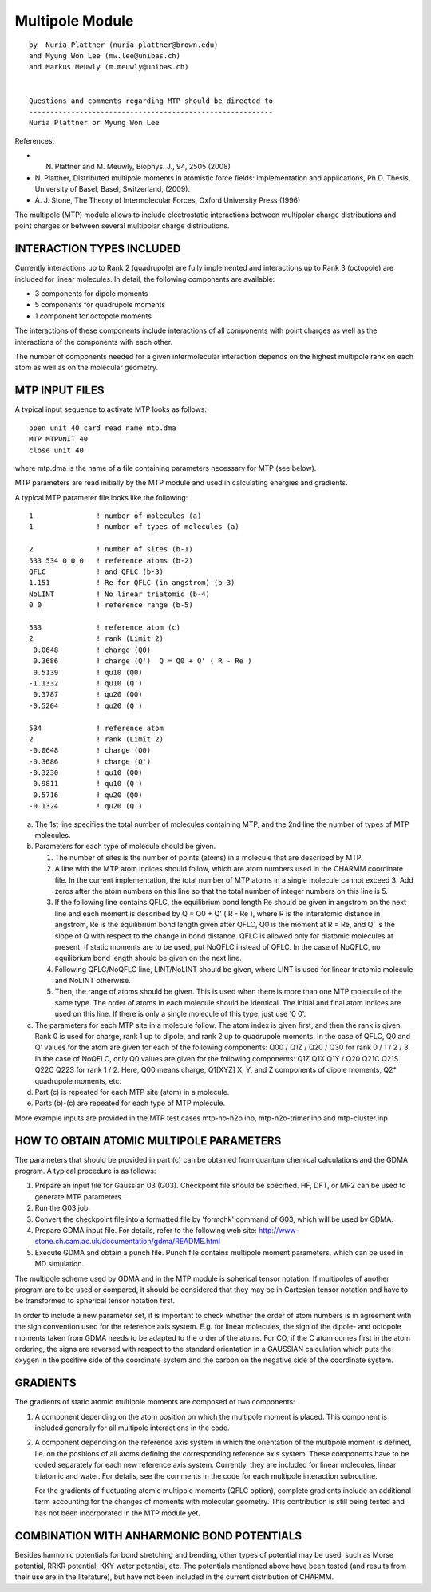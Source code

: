 .. py:module: mtp

================
Multipole Module
================

::

  by  Nuria Plattner (nuria_plattner@brown.edu)
  and Myung Won Lee (mw.lee@unibas.ch)
  and Markus Meuwly (m.meuwly@unibas.ch)


  Questions and comments regarding MTP should be directed to
  ----------------------------------------------------------
  Nuria Plattner or Myung Won Lee


References:

* N. Plattner and M. Meuwly, Biophys. J., 94, 2505 (2008)

* N. Plattner, Distributed multipole moments in atomistic force fields:
  implementation and applications, Ph.D. Thesis, University of Basel,
  Basel, Switzerland, (2009).

* A. J. Stone, The Theory of Intermolecular Forces, Oxford University
  Press (1996)

The multipole (MTP) module allows to include electrostatic
interactions between multipolar charge distributions and point charges
or between several multipolar charge distributions.

.. _mtp_interaction:

INTERACTION TYPES INCLUDED
==========================

Currently interactions up to Rank 2 (quadrupole) are fully implemented
and interactions up to Rank 3 (octopole) are included for linear
molecules. In detail, the following components are available:

* 3 components for dipole moments
* 5 components for quadrupole moments
* 1 component for octopole moments

The interactions of these components include interactions of all
components with point charges as well as the interactions of the
components with each other.

The number of components needed for a given intermolecular interaction
depends on the highest multipole rank on each atom as well as on the
molecular geometry.


.. _mtp_input:

MTP INPUT FILES
===============

A typical input sequence to activate MTP looks as follows:

::

  open unit 40 card read name mtp.dma
  MTP MTPUNIT 40
  close unit 40

where mtp.dma is the name of a file containing parameters necessary
for MTP (see below).

MTP parameters are read initially by the MTP module and used in
calculating energies and gradients.

A typical MTP parameter file looks like the following:

::

   1               ! number of molecules (a)
   1               ! number of types of molecules (a)

   2               ! number of sites (b-1)
   533 534 0 0 0   ! reference atoms (b-2)
   QFLC            ! and QFLC (b-3)
   1.151           ! Re for QFLC (in angstrom) (b-3)
   NoLINT          ! No linear triatomic (b-4)
   0 0             ! reference range (b-5)

   533             ! reference atom (c)
   2               ! rank (Limit 2)
    0.0648         ! charge (Q0)
    0.3686         ! charge (Q')  Q = Q0 + Q' ( R - Re )
    0.5139         ! qu10 (Q0)
   -1.1332         ! qu10 (Q')
    0.3787         ! qu20 (Q0)
   -0.5204         ! qu20 (Q')

   534             ! reference atom
   2               ! rank (Limit 2)
   -0.0648         ! charge (Q0)
   -0.3686         ! charge (Q')
   -0.3230         ! qu10 (Q0)
    0.9811         ! qu10 (Q')
    0.5716         ! qu20 (Q0)
   -0.1324         ! qu20 (Q')

(a) The 1st line specifies the total number of molecules containing
    MTP, and the 2nd line the number of types of MTP molecules.

(b) Parameters for each type of molecule should be given.

    1. The number of sites is the number of points (atoms) in a
       molecule that are described by MTP.
    2. A line with the MTP atom indices should follow, which are
       atom numbers used in the CHARMM coordinate file. In the current
       implementation, the total number of MTP atoms in a single molecule
       cannot exceed 3.  Add zeros after the atom numbers on this line so
       that the total number of integer numbers on this line is 5.
    3. If the following line contains QFLC, the equilibrium bond
       length Re should be given in angstrom on the next line and each
       moment is described by Q = Q0 + Q' ( R - Re ), where R is the
       interatomic distance in angstrom, Re is the equilibrium bond length
       given after QFLC, Q0 is the moment at R = Re, and Q' is the slope
       of Q with respect to the change in bond distance.  QFLC is allowed
       only for diatomic molecules at present.  If static moments are to be
       used, put NoQFLC instead of QFLC.  In the case of NoQFLC, no
       equilibrium bond length should be given on the next line.
    4. Following QFLC/NoQFLC line, LINT/NoLINT should be given, where
       LINT is used for linear triatomic molecule and NoLINT otherwise.
    5. Then, the range of atoms should be given.  This is used when
       there is more than one MTP molecule of the same type.  The order of
       atoms in each molecule should be identical. The initial and final
       atom indices are used on this line.  If there is only a single
       molecule of this type, just use '0 0'.

(c) The parameters for each MTP site in a molecule follow.  The atom
    index is given first, and then the rank is given.  Rank 0 is used for
    charge, rank 1 up to dipole, and rank 2 up to quadrupole moments.  In
    the case of QFLC, Q0 and Q' values for the atom are given for each of
    the following components: Q00 / Q1Z / Q20 / Q30 for rank 0 / 1 / 2 / 3.
    In the case of NoQFLC, only Q0 values are given for the following
    components: Q1Z Q1X Q1Y / Q20 Q21C Q21S Q22C Q22S for rank 1 / 2.
    Here, Q00 means charge, Q1[XYZ] X, Y, and Z components of dipole
    moments, Q2* quadrupole moments, etc.

(d) Part (c) is repeated for each MTP site (atom) in a molecule.

(e) Parts (b)-(c) are repeated for each type of MTP molecule.

More example inputs are provided in the MTP test cases
mtp-no-h2o.inp, mtp-h2o-trimer.inp and mtp-cluster.inp

.. _mtp_parameters:

HOW TO OBTAIN ATOMIC MULTIPOLE PARAMETERS
=========================================

The parameters that should be provided in part (c) can be obtained
from quantum chemical calculations and the GDMA program. A typical
procedure is as follows:

(1) Prepare an input file for Gaussian 03 (G03).  Checkpoint file
    should be specified.  HF, DFT, or MP2 can be used to generate MTP
    parameters.

(2) Run the G03 job.

(3) Convert the checkpoint file into a formatted file by 'formchk'
    command of G03, which will be used by GDMA.

(4) Prepare GDMA input file.  For details, refer to the following web
    site: http://www-stone.ch.cam.ac.uk/documentation/gdma/README.html

(5) Execute GDMA and obtain a punch file. Punch file contains
    multipole moment parameters, which can be used in MD simulation.

The multipole scheme used by GDMA and in the MTP module is spherical
tensor notation. If multipoles of another program are to be used or
compared, it should be considered that they may be in Cartesian tensor
notation and have to be transformed to spherical tensor notation
first.

In order to include a new parameter set, it is important to check
whether the order of atom numbers is in agreement with the sign
convention used for the reference axis system. E.g. for linear
molecules, the sign of the dipole- and octopole moments taken from
GDMA needs to be adapted to the order of the atoms. For CO, if the C
atom comes first in the atom ordering, the signs are reversed with
respect to the standard orientation in a GAUSSIAN calculation which
puts the oxygen in the positive side of the coordinate system and the
carbon on the negative side of the coordinate system.

.. _mtp_gradients:

GRADIENTS
=========

The gradients of static atomic multipole moments are composed of two
components:

1) A component depending on the atom position on which the multipole
   moment is placed. This component is included generally for all
   multipole interactions in the code.

2) A component depending on the reference axis system in which the
   orientation of the multipole moment is defined, i.e. on the positions
   of all atoms defining the corresponding reference axis system. These
   components have to be coded separately for each new reference axis
   system. Currently, they are included for linear molecules, linear
   triatomic and water. For details, see the comments in the code for
   each multipole interaction subroutine.

   For the gradients of fluctuating atomic multipole moments (QFLC
   option), complete gradients include an additional term accounting for
   the changes of moments with molecular geometry. This contribution is
   still being tested and has not been incorporated in the MTP module
   yet.

.. _mtp_potentials:

COMBINATION WITH ANHARMONIC BOND POTENTIALS
===========================================

Besides harmonic potentials for bond stretching and bending, other
types of potential may be used, such as Morse potential, RRKR
potential, KKY water potential, etc. The potentials mentioned above
have been tested (and results from their use are in the literature),
but have not been included in the current distribution of CHARMM.

